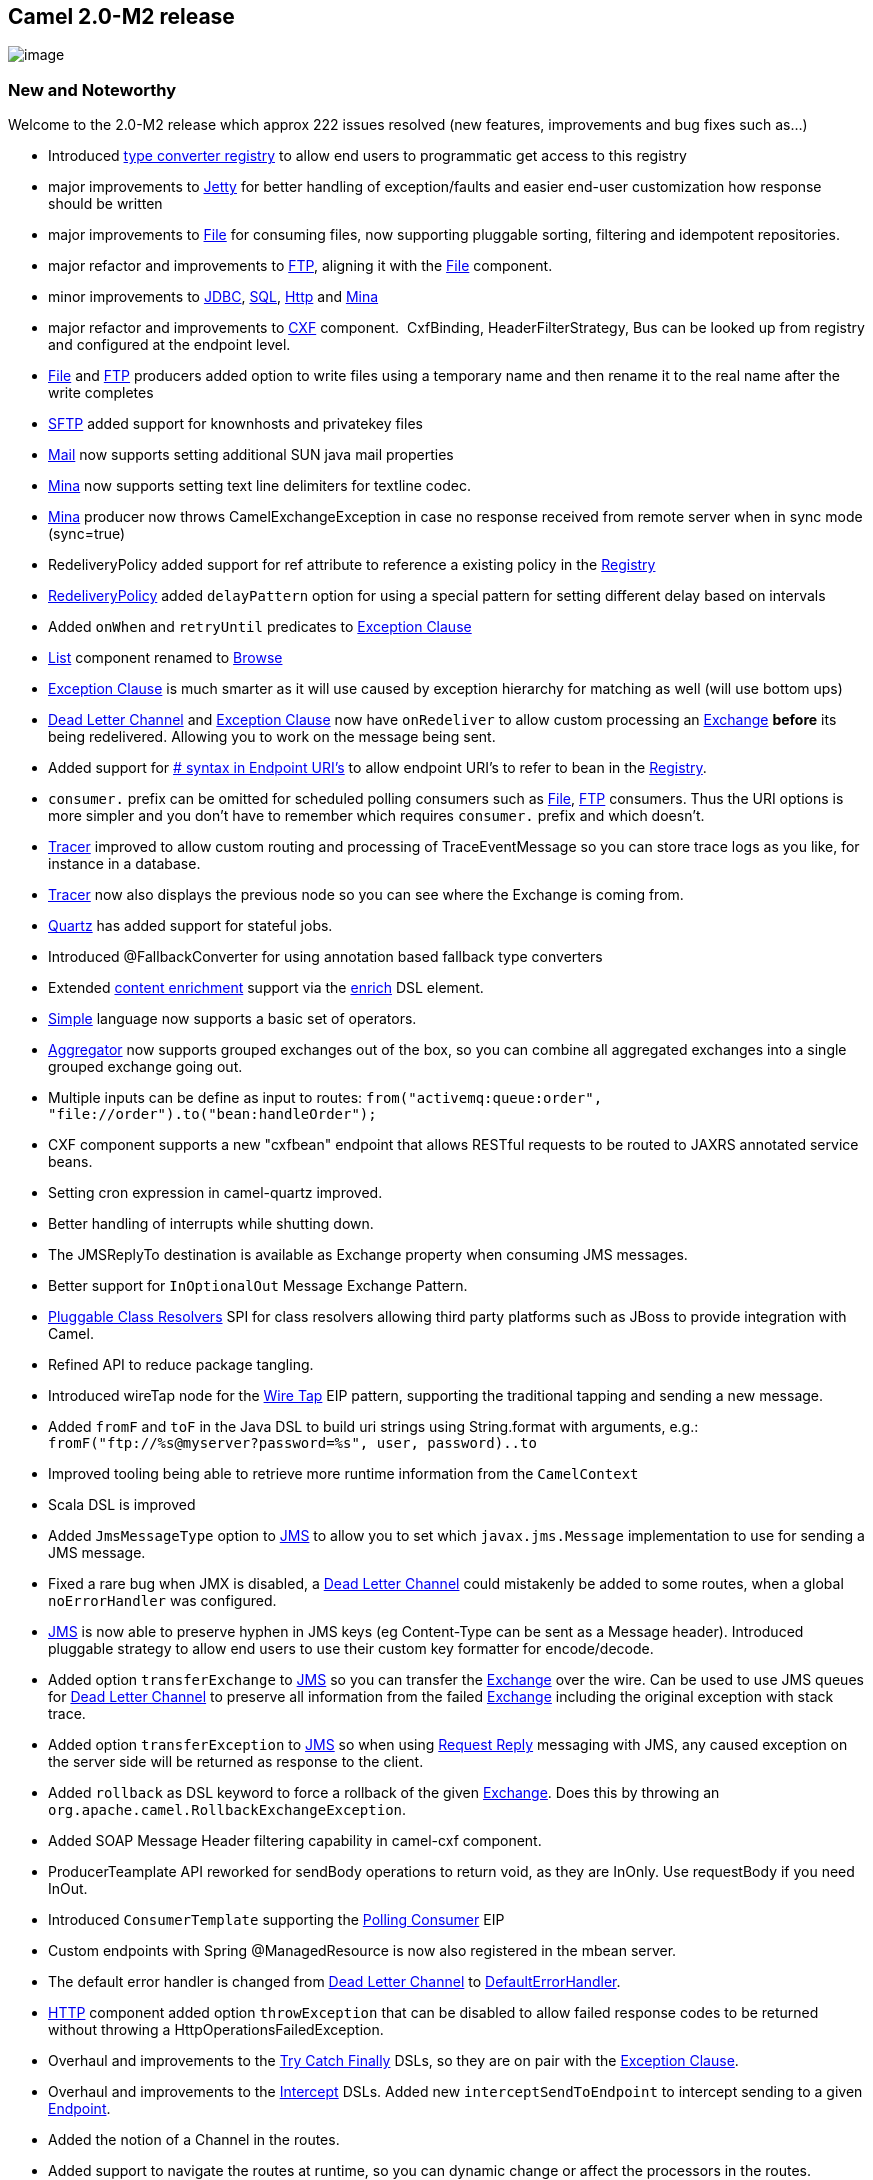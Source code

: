 [[ConfluenceContent]]
[[Camel2.0-M2Release-Camel2.0-M2release]]
Camel 2.0-M2 release
--------------------

image:http://camel.apache.org/download.data/camel-box-v1.0-150x200.png[image]

[[Camel2.0-M2Release-NewandNoteworthy]]
New and Noteworthy
~~~~~~~~~~~~~~~~~~

Welcome to the 2.0-M2 release which approx 222 issues resolved (new
features, improvements and bug fixes such as...)

* Introduced link:type-converter.html[type converter registry] to allow
end users to programmatic get access to this registry
* major improvements to link:jetty.html[Jetty] for better handling of
exception/faults and easier end-user customization how response should
be written
* major improvements to link:file2.html[File] for consuming files, now
supporting pluggable sorting, filtering and idempotent repositories.
* major refactor and improvements to link:ftp2.html[FTP], aligning it
with the link:file2.html[File] component.
* minor improvements to link:jdbc.html[JDBC], link:sql.html[SQL],
link:http.html[Http] and link:mina.html[Mina]
* major refactor and improvements to link:cxf.html[CXF] component. 
CxfBinding, HeaderFilterStrategy, Bus can be looked up from registry and
configured at the endpoint level.
* link:file2.html[File] and link:ftp2.html[FTP] producers added option
to write files using a temporary name and then rename it to the real
name after the write completes
* link:ftp.html[SFTP] added support for knownhosts and privatekey files
* link:mail.html[Mail] now supports setting additional SUN java mail
properties
* link:mina.html[Mina] now supports setting text line delimiters for
textline codec.
* link:mina.html[Mina] producer now throws CamelExchangeException in
case no response received from remote server when in sync mode
(sync=true)
* RedeliveryPolicy added support for ref attribute to reference a
existing policy in the link:registry.html[Registry]
* link:dead-letter-channel.html[RedeliveryPolicy] added `delayPattern`
option for using a special pattern for setting different delay based on
intervals
* Added `onWhen` and `retryUntil` predicates to
link:exception-clause.html[Exception Clause]
* link:list.html[List] component renamed to link:browse.html[Browse]
* link:exception-clause.html[Exception Clause] is much smarter as it
will use caused by exception hierarchy for matching as well (will use
bottom ups)
* link:dead-letter-channel.html[Dead Letter Channel] and
link:exception-clause.html[Exception Clause] now have `onRedeliver` to
allow custom processing an link:exchange.html[Exchange] *before* its
being redelivered. Allowing you to work on the message being sent.
* Added support for link:how-do-i-configure-endpoints.html[# syntax in
Endpoint URI's] to allow endpoint URI's to refer to bean in the
link:registry.html[Registry].
* `consumer.` prefix can be omitted for scheduled polling consumers such
as link:file2.html[File], link:ftp2.html[FTP] consumers. Thus the URI
options is more simpler and you don't have to remember which requires
`consumer.` prefix and which doesn't.
* link:tracer.html[Tracer] improved to allow custom routing and
processing of TraceEventMessage so you can store trace logs as you like,
for instance in a database.
* link:tracer.html[Tracer] now also displays the previous node so you
can see where the Exchange is coming from.
* link:quartz.html[Quartz] has added support for stateful jobs.
* Introduced @FallbackConverter for using annotation based fallback type
converters
* Extended link:content-enricher.html[content enrichment] support via
the link:content-enricher.html[enrich] DSL element.
* link:simple.html[Simple] language now supports a basic set of
operators.
* link:aggregator.html[Aggregator] now supports grouped exchanges out of
the box, so you can combine all aggregated exchanges into a single
grouped exchange going out.
* Multiple inputs can be define as input to routes:
`from("activemq:queue:order", "file://order").to("bean:handleOrder");`
* CXF component supports a new "cxfbean" endpoint that allows RESTful
requests to be routed to JAXRS annotated service beans.
* Setting cron expression in camel-quartz improved.
* Better handling of interrupts while shutting down.
* The JMSReplyTo destination is available as Exchange property when
consuming JMS messages.
* Better support for `InOptionalOut` Message Exchange Pattern.
* link:pluggable-class-resolvers.html[Pluggable Class Resolvers] SPI for
class resolvers allowing third party platforms such as JBoss to provide
integration with Camel.
* Refined API to reduce package tangling.
* Introduced wireTap node for the link:wire-tap.html[Wire Tap] EIP
pattern, supporting the traditional tapping and sending a new message.
* Added `fromF` and `toF` in the Java DSL to build uri strings using
String.format with arguments, e.g.:
`fromF("ftp://%s@myserver?password=%s", user, password)..to`
* Improved tooling being able to retrieve more runtime information from
the `CamelContext`
* Scala DSL is improved
* Added `JmsMessageType` option to link:jms.html[JMS] to allow you to
set which `javax.jms.Message` implementation to use for sending a JMS
message.
* Fixed a rare bug when JMX is disabled, a
link:dead-letter-channel.html[Dead Letter Channel] could mistakenly be
added to some routes, when a global `noErrorHandler` was configured.
* link:jms.html[JMS] is now able to preserve hyphen in JMS keys (eg
Content-Type can be sent as a Message header). Introduced pluggable
strategy to allow end users to use their custom key formatter for
encode/decode.
* Added option `transferExchange` to link:jms.html[JMS] so you can
transfer the link:exchange.html[Exchange] over the wire. Can be used to
use JMS queues for link:dead-letter-channel.html[Dead Letter Channel] to
preserve all information from the failed link:exchange.html[Exchange]
including the original exception with stack trace.
* Added option `transferException` to link:jms.html[JMS] so when using
link:request-reply.html[Request Reply] messaging with JMS, any caused
exception on the server side will be returned as response to the client.
* Added `rollback` as DSL keyword to force a rollback of the given
link:exchange.html[Exchange]. Does this by throwing an
`org.apache.camel.RollbackExchangeException`.
* Added SOAP Message Header filtering capability in camel-cxf component.
* ProducerTeamplate API reworked for sendBody operations to return void,
as they are InOnly. Use requestBody if you need InOut.
* Introduced `ConsumerTemplate` supporting the
link:polling-consumer.html[Polling Consumer] EIP
* Custom endpoints with Spring @ManagedResource is now also registered
in the mbean server.
* The default error handler is changed from
link:dead-letter-channel.html[Dead Letter Channel] to
link:defaulterrorhandler.html[DefaultErrorHandler].
* link:http.html[HTTP] component added option `throwException` that can
be disabled to allow failed response codes to be returned without
throwing a HttpOperationsFailedException.
* Overhaul and improvements to the link:try-catch-finally.html[Try Catch
Finally] DSLs, so they are on pair with the
link:exception-clause.html[Exception Clause].
* Overhaul and improvements to the link:intercept.html[Intercept] DSLs.
Added new `interceptSendToEndpoint` to intercept sending to a given
link:endpoint.html[Endpoint].
* Added the notion of a Channel in the routes.
* Added support to navigate the routes at runtime, so you can dynamic
change or affect the processors in the routes.
* Introduced a new link:async.html[Async] API for asynchronous
messaging.
* link:jetty.html[Jetty] now supports configuring Handler for e.g.
security.
* link:ibatis.html[iBatis] added option to set `StatementType` for fine
grained control of which SqlMapClient operation to invoke. Allowing
link:ibatis.html[iBatis] component to be used like link:sql.html[Sql] or
the link:jdbc.html[Jdbc] component.
* Added link:oncompletion.html[OnCompletion] callback to
link:exchange.html[Exchange] so you can do custom routing when an
link:exchange.html[Exchange] is completed. You can for instance use it
to send an email if an link:exchange.html[Exchange] failed.
* Added link:load-balancer.html[Failover] as load balancer.
* Added `throwException` to the DSL.
* Added link:bean-binding.html[@Handler] annotation to mark a method to
be invoked when using link:bean-integration.html[POJO] in routes.
* link:predicate.html[Predicate] uses type coercion for improving
matching, thus allowing you for instance to compare a String with an
Integer, "true" with a boolean, or enum type as string etc.
* Started to standardize consumers that supported batching as a
link:batch-consumer.html[Batch Consumer].
* link:servicepool.html[Connection pooling] for link:ftp2.html[FTP] and
link:mina.html[Mina] producers. This allows thread safe concurrency
usage of these components out of the box. The connection pooling is
pluggable so you can use a 3rd party pool framework.
* Added option `existFile` to link:file2.html[File] and
link:ftp2.html[FTP] component. This option allows you to configure what
should happen when you write a file and an existing file with that name
already exists. The link:file2.html[File] producer will now by default
*Override* existing files. In Camel 1.x it would default append.
* link:seda.html[Seda] and link:vm.html[Vm] now supports
link:request-reply.html[Request Reply] and waiting for the reply if one
expected.
* Fixed issue with using 3rd party annotations and Camel annotations in
same POJO class. Now all annotations is processed by Spring.
* Added http://xircles.codehaus.org/projects/jackson[Jackson] as
supported library for the link:json.html[JSon] data format.
* Simplified using link:delayer.html[Delayer] especially in Spring DSL.
* Improved link:idempotent-consumer.html[Idempotent Consumer] to eagerly
detect duplicated messages for in progress exchanges.
* Added
link:how-do-i-set-the-max-chars-when-debug-logging-messages-in-camel.html[Camel
property to set a max chars limit] for `DEBUG` logs Message bodies. To
avoid logging very big payloads. The default limit is 1000 chars.
* Configuration of http proxy is now possible with the
link:http.html[HTTP] component
* link:message-filter.html[Message Filter] EIP marks Exchanges as
filtered and is now skipped for aggregation in `AggregationStrategy` for
example used when doing link:splitter.html[Splitter] or
link:aggregator.html[Aggregator]
* link:defaulterrorhandler.html[DefaultErrorHandler] is now just as
powerful as link:dead-letter-channel.html[Dead Letter Channel] support
redelivery et. all.
* link:dead-letter-channel.html[Dead Letter Channel] will by default
*handle* exceptions.
* link:transactionerrorhandler.html[TransactionErrorHandler] is now just
as powerful as link:dead-letter-channel.html[Dead Letter Channel]
support redelivery et. all.

[[Camel2.0-M2Release-New]]
New link:enterprise-integration-patterns.html[Enterprise Integration
Patterns]
^^^^^^^^^^^^^^^^^^^^^^^^^^^^^^^^^^^^^^^^^^^^^^^^^^^^^^^^^^^^^^^^^^^^^^^^^^^^^^

* link:sort.html[Sort]

[[Camel2.0-M2Release-New.1]]
New link:components.html[Components]
^^^^^^^^^^^^^^^^^^^^^^^^^^^^^^^^^^^^

* link:cometd.html[Cometd]
* link:freemarker.html[FreeMarker]
* link:restlet.html[Restlet]
* link:rss.html[RSS]
* link:quickfix.html[Quickfix]

[[Camel2.0-M2Release-NewDSL]]
New DSL
^^^^^^^

* Scala

[[Camel2.0-M2Release-NewAnnotations]]
New Annotations
^^^^^^^^^^^^^^^

* link:type-converter.html[@FallbackConverter]

[[Camel2.0-M2Release-NewDataFormats]]
New link:data-format.html[Data Formats]
^^^^^^^^^^^^^^^^^^^^^^^^^^^^^^^^^^^^^^^

* link:bindy.html[Bindy]
* link:json.html[JSon]
* link:tidymarkup.html[TidyMarkup]
* link:gzip-data-format.html[GZip]
* link:zip-dataformat.html[Zip]
* link:xmlsecurity-dataformat.html[XMLSecurity]

[[Camel2.0-M2Release-New.2]]
New link:languages.html[Languages]
^^^^^^^^^^^^^^^^^^^^^^^^^^^^^^^^^^

* link:mvel.html[Mvel]
* link:property.html[Property]

[[Camel2.0-M2Release-New.3]]
New link:examples.html[Examples]
^^^^^^^^^^^^^^^^^^^^^^^^^^^^^^^^

* link:pojo-messaging-example.html[camel-example-pojo-messaging] shows
how to use annotations to produce, consume or route messages to Camel
endpoints without using any DSL.
* link:tutorial-example-reportincident.html[camel-example-reportincident]
is based on a real life use case.
* link:tracer-example.html[camel-example-tracer] is a new example
showing link:tracer.html[Tracer] persisting trace events into a database
using link:jpa.html[JPA]

[[Camel2.0-M2Release-APIbreaking]]
API breaking
~~~~~~~~~~~~

[[Camel2.0-M2Release-ClientAPI]]
Client API
^^^^^^^^^^

[[Camel2.0-M2Release-ProducerTemplate]]
ProducerTemplate
++++++++++++++++

The sendBody methods now return void for InOnly messaging. Use
requestBody if you want InOut messaging.

[[Camel2.0-M2Release-AggregationStrategy]]
AggregationStrategy
+++++++++++++++++++

The aggregate method is now also invoked on the very first exchange.
Allowing the end users to be in full power. +
At this first invocation the `oldExchange` parameter is `null`.

[[Camel2.0-M2Release-NotablechangestoDSL]]
Notable changes to DSL
^^^^^^^^^^^^^^^^^^^^^^

* Renamed DSL operations
** splitter -> split
** resequencer -> resequence
** aggregator -> aggregate
** delayer -> delay
** throttler -> throttle
** expression -> language
** try (Spring DSL) -> doTry
** catch (Spring DSL) -> doCatch
** finally (Spring DSL) -> doFinally
** tryBlock (Java DSL) -> doTry
** handle (Java DSL) -> doCatch
** finallyBlock (Java DSL) -> doFinally
** intercept -> interceptFrom
** thread -> threads
** throwFault has been removed, you can set a the fault using the
`exchange.setFault` method

* Renamed DSL in SpringBuilder
** bean -> lookup

[[Camel2.0-M2Release-Components]]
Components
^^^^^^^^^^

* The link:list.html[List] component is renamed to
link:browse.html[Browse] component
* The link:queue.html[Queue] component has been removed
* The link:ftp2.html[FTP] component have renamed some of its URI options
* The link:file2.html[File] component have renamed some of its URI
options
* The link:cxf.html[CXF] component have been refactored and APIs have
been simplified

[[Camel2.0-M2Release-KnownIssues]]
Known Issues
~~~~~~~~~~~~

See known issues from previous releases.

[[Camel2.0-M2Release-Importantchangestoconsiderwhenupgrading]]
Important changes to consider when upgrading
~~~~~~~~~~~~~~~~~~~~~~~~~~~~~~~~~~~~~~~~~~~~

The default error handler is no longer
link:dead-letter-channel.html[Dead Letter Channel] but
link:defaulterrorhandler.html[DefaultErrorHandler] without redelivery
support. There are no single solution that fits all solutions, so you
should tailor the error handling according to your needs.

[[Camel2.0-M2Release-GettingtheDistributions]]
Getting the Distributions
~~~~~~~~~~~~~~~~~~~~~~~~~

[[Camel2.0-M2Release-BinaryDistributions]]
Binary Distributions
^^^^^^^^^^^^^^^^^^^^

[width="100%",cols="34%,33%,33%",options="header",]
|=======================================================================
|Description |Download Link |PGP Signature file of download
|Windows Distribution
|http://www.apache.org/dyn/closer.cgi/camel/apache-camel/2.0-M2/apache-camel-2.0-M2.zip[apache-camel-2.0-M2.zip]
|http://www.apache.org/dist/camel/apache-camel/2.0-M2/apache-camel-2.0-M2.zip.asc[apache-camel-2.0-M2.zip.asc]

|Unix/Linux/Cygwin Distribution
|http://www.apache.org/dyn/closer.cgi/camel/apache-camel/2.0-M2/apache-camel-2.0-M2.tar.gz[apache-camel-2.0-M2.tar.gz]
|http://www.apache.org/dist/camel/apache-camel/2.0-M2/apache-camel-2.0-M2.tar.gz.asc[apache-camel-2.0-M2.tar.gz.asc]
|=======================================================================

**The above URLs use redirection**

The above URLs use the Apache Mirror system to redirect you to a
suitable mirror for your download. Some users have experienced issues
with some versions of browsers (e.g. some Safari browsers). If the
download doesn't seem to work for you from the above URL then try using
http://www.mozilla.com/en-US/firefox/[FireFox]

[[Camel2.0-M2Release-SourceDistributions]]
Source Distributions
^^^^^^^^^^^^^^^^^^^^

[width="100%",cols="34%,33%,33%",options="header",]
|=======================================================================
|Description |Download Link |PGP Signature file of download
|Source for Windows
|http://www.apache.org/dyn/closer.cgi/camel/apache-camel/2.0-M2/apache-camel-2.0-M2-src.zip[apache-camel-2.0-M2-src.zip]
|http://www.apache.org/dist/camel/apache-camel/2.0-M2/apache-camel-2.0-M2-src.zip.asc[apache-camel-2.0-M2-src.zip.asc]
|=======================================================================

[width="100%",cols="34%,33%,33%",]
|=======================================================================
|Source for Unix/Linux/Cygwin
|http://www.apache.org/dyn/closer.cgi/camel/apache-camel/2.0-M2/apache-camel-2.0-M2-src.tar.gz[apache-camel-2.0-M2-src.tar.gz]
|http://www.apache.org/dist/camel/apache-camel/2.0-M2/apache-camel-2.0-M2-src.tar.gz.asc[apache-camel-2.0-M2-src.tar.gz.asc]
|=======================================================================

[[Camel2.0-M2Release-GettingtheBinariesusingMaven2]]
Getting the Binaries using Maven 2
^^^^^^^^^^^^^^^^^^^^^^^^^^^^^^^^^^

To use this release in your maven project, the proper dependency
configuration that you should use in your
http://maven.apache.org/guides/introduction/introduction-to-the-pom.html[Maven
POM] is:

[source,brush:,java;,gutter:,false;,theme:,Default]
----
<dependency>
  <groupId>org.apache.camel</groupId>
  <artifactId>camel-core</artifactId>
  <version>2.0-M2</version>
</dependency>
----

[[Camel2.0-M2Release-SVNTagCheckout]]
SVN Tag Checkout
^^^^^^^^^^^^^^^^

[source,brush:,java;,gutter:,false;,theme:,Default]
----
svn co http://svn.apache.org/repos/asf/camel/tags/camel-2.0-M2
----

[[Camel2.0-M2Release-Changelog]]
Changelog
~~~~~~~~~

For a more detailed view of new features and bug fixes, see:

* https://issues.apache.org/jira/secure/ReleaseNote.jspa?projectId=12311211&styleName=Html&version=12315682[JIRA
Release notes for 2.0-M2]
